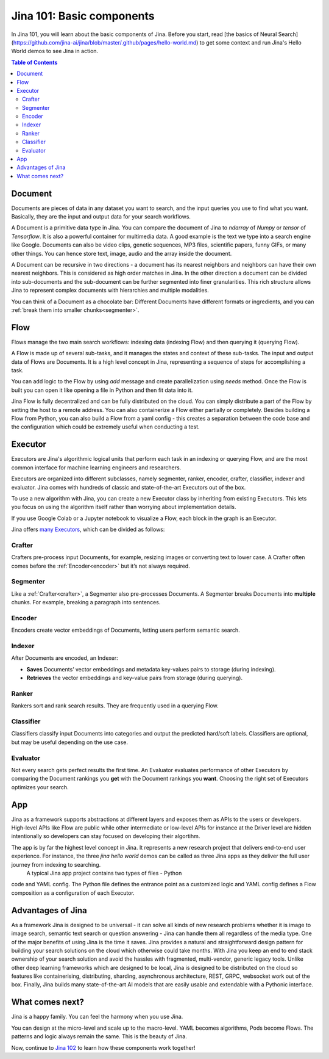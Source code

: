 ============================
Jina 101: Basic components
============================


In Jina 101, you will learn about the basic components of Jina. Before you start, read [the basics of Neural Search](https://github.com/jina-ai/jina/blob/master/.github/pages/hello-world.md) to get some context and run Jina's Hello World demos to see Jina in action.




.. _the basics of Neural Search: https://jina.ai/2020/07/06/What-is-Neural-Search-and-Why-Should-I-Care.html

.. contents:: Table of Contents
    :depth: 3


.. _document:

Document
============


.. image:: /chapters/images/document.png
	:width: 25%


Documents are pieces of data in any dataset you want to search, and the input queries you use to find what you want. Basically, they are the input and output data for your search workflows.

A Document is a primitive data type in Jina. You can compare the document of Jina to `ndarray` of `Numpy` or `tensor` of `Tensorflow`. It is also a powerful container for multimedia data. 
A good example is the text we type into a search engine like Google. Documents can also be video clips, genetic sequences, MP3 files, scientific papers, funny GIFs, or many other things. You can hence store text, image, audio and the array inside the document. 

A Document can be recursive in two directions - a document has its nearest neighbors and neighbors can have their own nearest neighbors. This is considered as high order matches in Jina.
In the other direction a document can be divided into sub-documents and the sub-document can be further segmented into finer granularities. This rich structure allows Jina to represent complex documents with hierarchies and multiple modalities.


You can think of a Document as a chocolate bar: Different Documents have different formats or ingredients, and you can :ref:`break them into smaller chunks<segmenter>`.


Flow
=============


.. image:: /chapters/images/flow.png
	:width: 25%


Flows manage the two main search workflows: indexing data (indexing Flow) and then querying it (querying Flow).

A Flow is made up of several sub-tasks, and it manages the states and context of these sub-tasks. The input and output data of Flows are Documents.
It is a high level concept in Jina, representing a sequence of steps for accomplishing a task.

You can add logic to the Flow by using `add` message and create parallelization using `needs` method. Once the Flow is built you can open it like opening a file in Python and then fit data into it.

Jina Flow is fully decentralized and can be fully distributed on the cloud. You can simply distribute a part of the Flow by setting the host to a remote address. You can also containerize a Flow either partially or completely. Besides building a Flow from Python, you can also build a Flow from a yaml config - this creates a separation between the code base and the configuration
which could be extremely useful when conducting a test. 



Executor
=============

Executors are Jina's algorithmic logical units that perform each task in an indexing or querying Flow, and are the most common interface for machine learning engineers and researchers.

Executors are organized into different subclasses, namely segmenter, ranker, encoder, crafter, classifier, indexer and evaluator. Jina comes with hundreds of classic and state-of-the-art Executors out of the box.

To use a new algorithm with Jina, you can create a new Executor class by inheriting from existing Executors. This lets you focus on using the algorithm itself rather than worrying about implementation details.

If you use Google Colab or a Jupyter notebook to visualize a Flow, each block in the graph is an Executor.

Jina offers `many Executors`_, which can be divided as follows:


.. _many Executors: https://docs.jina.ai/chapters/all_exec.html


.. _crafter:

Crafter
---------------

.. image:: /chapters/images/crafter.png
	:width: 25%

Crafters pre-process input Documents, for example, resizing images or converting text to lower case. A Crafter often comes before the :ref:`Encoder<encoder>` but it’s not always required.




.. _segmenter: 

Segmenter
----------------

.. image:: /chapters/images/segmenter.png
	:width: 25%

Like a :ref:`Crafter<crafter>`, a Segmenter also pre-processes Documents. A Segmenter breaks Documents into **multiple** chunks. For example, breaking a paragraph into sentences.



.. _encoder: 

Encoder 
----------------

.. image:: /chapters/images/encoder.png
	:width: 25%


Encoders create vector embeddings of Documents, letting users perform semantic search. 


Indexer
----------------


.. image:: /chapters/images/indexer.png
	:width: 25%


After Documents are encoded, an Indexer:

*   **Saves** Documents’ vector embeddings and metadata key-values pairs to storage (during indexing).
*   **Retrieves** the vector embeddings and key-value pairs from storage (during querying).


Ranker
----------------


.. image:: /chapters/images/ranker.png
	:width: 25%

Rankers sort and rank search results. They are frequently used in a querying Flow. 


Classifier
----------------


.. image:: /chapters/images/classifier.png
	:width: 25%

Classifiers classify input Documents into categories and output the predicted hard/soft labels. Classifiers are optional, but may be useful depending on the use case.


Evaluator
----------------

.. image:: /chapters/images/evaluator.png
	:width: 25%

Not every search gets perfect results the first time. An Evaluator evaluates performance of other Executors by comparing the Document rankings you **get** with the Document rankings you **want**. Choosing the right set of Executors optimizes your search.



App
=============

Jina as a framework supports abstractions at different layers and exposes them as APIs to the users or developers. High-level APIs like Flow are public while other intermediate or low-level APIs for instance at the Driver level are hidden intentionally so developers can stay focused on developing their algortihm.

The app is by far the highest level concept in Jina. It represents a new research project that delivers end-to-end user experience. For instance, the three `jina hello world` demos can be called as three Jina apps as they deliver the full user journey from indexing to searching.
 A typical Jina app project contains two types of files - Python
code and YAML config. The Python file defines the entrance point as a customized logic and YAML config defines a Flow composition as a configuration of each Executor.


Advantages of Jina
===================

As a framework Jina is designed to be universal - it can solve all kinds of new research problems whether it is image to image search,
semantic text search or question answering - Jina can handle them
all regardless of the media type.
One of the major benefits of using Jina is the time it saves. Jina provides a natural and
straightforward design pattern for building your search solutions on the cloud which
otherwise could take months.
With Jina you keep an end to end stack ownership of your search solution and avoid the hassles with fragmented, multi-vendor, generic legacy tools.
Unlike other deep learning frameworks which are designed to be local, Jina is designed to be distributed on the cloud so features like containerising, distributing, sharding, asynchronous architecture, REST, GRPC, websocket work out of the box.
Finally, Jina builds many state-of-the-art AI models that are easily usable and extendable with a Pythonic interface.


What comes next?
===================

Jina is a happy family. You can feel the harmony when you use Jina.

You can design at the micro-level and scale up to the macro-level. YAML becomes algorithms, Pods become Flows. The patterns and logic always remain the same. This is the beauty of Jina.

Now, continue to `Jina 102`_ to learn how these components work together! 

.. _Jina 102: https://docs.jina.ai/chapters/102.html
